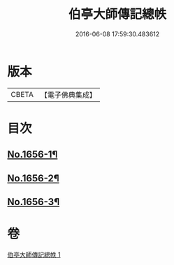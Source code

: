 #+TITLE: 伯亭大師傳記總帙 
#+DATE: 2016-06-08 17:59:30.483612

* 版本
 |     CBETA|【電子佛典集成】|

* 目次
** [[file:KR6r0170_001.txt::001-0393c3][No.1656-1¶]]
** [[file:KR6r0170_001.txt::001-0396a17][No.1656-2¶]]
** [[file:KR6r0170_001.txt::001-0398b21][No.1656-3¶]]

* 卷
[[file:KR6r0170_001.txt][伯亭大師傳記總帙 1]]

